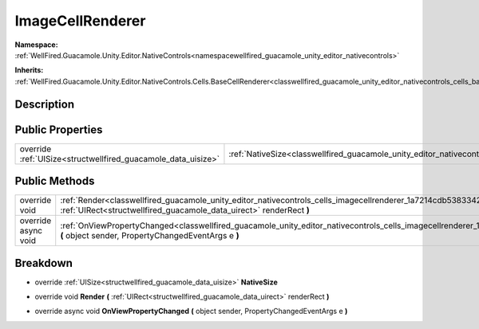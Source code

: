 .. _classwellfired_guacamole_unity_editor_nativecontrols_cells_imagecellrenderer:

ImageCellRenderer
==================

**Namespace:** :ref:`WellFired.Guacamole.Unity.Editor.NativeControls<namespacewellfired_guacamole_unity_editor_nativecontrols>`

**Inherits:** :ref:`WellFired.Guacamole.Unity.Editor.NativeControls.Cells.BaseCellRenderer<classwellfired_guacamole_unity_editor_nativecontrols_cells_basecellrenderer>`


Description
------------



Public Properties
------------------

+----------------------------------------------------------------+--------------------------------------------------------------------------------------------------------------------------------------+
|override :ref:`UISize<structwellfired_guacamole_data_uisize>`   |:ref:`NativeSize<classwellfired_guacamole_unity_editor_nativecontrols_cells_imagecellrenderer_1a586cf8ee6bed114192f7c9ea6842b85f>`    |
+----------------------------------------------------------------+--------------------------------------------------------------------------------------------------------------------------------------+

Public Methods
---------------

+----------------------+-------------------------------------------------------------------------------------------------------------------------------------------------------------------------------------------------------------+
|override void         |:ref:`Render<classwellfired_guacamole_unity_editor_nativecontrols_cells_imagecellrenderer_1a7214cdb5383342d4b829425a3e5ec952>` **(** :ref:`UIRect<structwellfired_guacamole_data_uirect>` renderRect **)**   |
+----------------------+-------------------------------------------------------------------------------------------------------------------------------------------------------------------------------------------------------------+
|override async void   |:ref:`OnViewPropertyChanged<classwellfired_guacamole_unity_editor_nativecontrols_cells_imagecellrenderer_1af38619495d93b2be86c38bb4c78ce235>` **(** object sender, PropertyChangedEventArgs e **)**          |
+----------------------+-------------------------------------------------------------------------------------------------------------------------------------------------------------------------------------------------------------+

Breakdown
----------

.. _classwellfired_guacamole_unity_editor_nativecontrols_cells_imagecellrenderer_1a586cf8ee6bed114192f7c9ea6842b85f:

- override :ref:`UISize<structwellfired_guacamole_data_uisize>` **NativeSize** 

.. _classwellfired_guacamole_unity_editor_nativecontrols_cells_imagecellrenderer_1a7214cdb5383342d4b829425a3e5ec952:

- override void **Render** **(** :ref:`UIRect<structwellfired_guacamole_data_uirect>` renderRect **)**

.. _classwellfired_guacamole_unity_editor_nativecontrols_cells_imagecellrenderer_1af38619495d93b2be86c38bb4c78ce235:

- override async void **OnViewPropertyChanged** **(** object sender, PropertyChangedEventArgs e **)**

